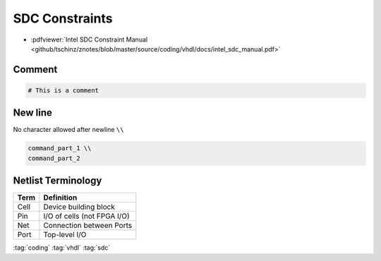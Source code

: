 ===============
SDC Constraints
===============

.. figure:: img/intel_fpga.*
   :align: center
   :width: 150px

* :pdfviewer:`Intel SDC Constraint Manual <github/tschinz/znotes/blob/master/source/coding/vhdl/docs/intel_sdc_manual.pdf>`

Comment
=======

.. code-block:: tcl

   # This is a comment

New line
========

No character allowed after newline ``\\``

.. code-block::

    command_part_1 \\
    command_part_2

Netlist Terminology
===================

+--------+-----------------------------+
|  Term  |  Definition                 |
+========+=============================+
| Cell   | Device building block       |
+--------+-----------------------------+
| Pin    | I/O of cells (not FPGA I/O) |
+--------+-----------------------------+
| Net    | Connection between Ports    |
+--------+-----------------------------+
| Port   | Top-level I/O               |
+--------+-----------------------------+

:tag:`coding`
:tag:`vhdl`
:tag:`sdc`